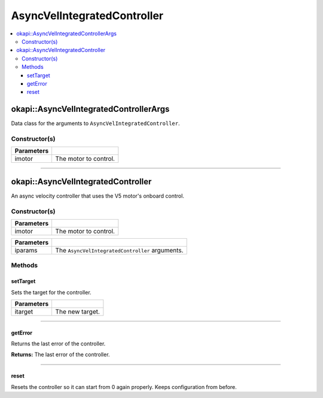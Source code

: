 ============================
AsyncVelIntegratedController
============================

.. contents:: :local:

okapi::AsyncVelIntegratedControllerArgs
=======================================

Data class for the arguments to ``AsyncVelIntegratedController``.

Constructor(s)
--------------

.. tabs ::
   .. tab :: Prototype
      .. highlight:: cpp
      ::

        AsyncVelIntegratedControllerArgs(const AbstractMotor &imotor)

=============== ===================================================================
 Parameters
=============== ===================================================================
 imotor          The motor to control.
=============== ===================================================================

----

okapi::AsyncVelIntegratedController
===================================

An async velocity controller that uses the V5 motor's onboard control.

Constructor(s)
--------------

.. tabs ::
   .. tab :: Prototype
      .. highlight:: cpp
      ::

        AsyncVelIntegratedController(const AbstractMotor &imotor)

=============== ===================================================================
 Parameters
=============== ===================================================================
 imotor          The motor to control.
=============== ===================================================================

.. tabs ::
   .. tab :: Prototype
      .. highlight:: cpp
      ::

        AsyncVelIntegratedController(const AsyncVelIntegratedControllerArgs &iparams)

=============== ===================================================================
 Parameters
=============== ===================================================================
 iparams         The ``AsyncVelIntegratedController`` arguments.
=============== ===================================================================

Methods
-------

setTarget
~~~~~~~~~

Sets the target for the controller.

.. tabs ::
   .. tab :: Prototype
      .. highlight:: cpp
      ::

        virtual void setTarget(const double itarget) override

============ ===============================================================
 Parameters
============ ===============================================================
 itarget      The new target.
============ ===============================================================

----

getError
~~~~~~~~

Returns the last error of the controller.

.. tabs ::
   .. tab :: Prototype
      .. highlight:: cpp
      ::

        virtual double getError() const override

**Returns:** The last error of the controller.

----

reset
~~~~~

Resets the controller so it can start from 0 again properly. Keeps configuration from before.

.. tabs ::
   .. tab :: Prototype
      .. highlight:: cpp
      ::

        virtual void reset() override
